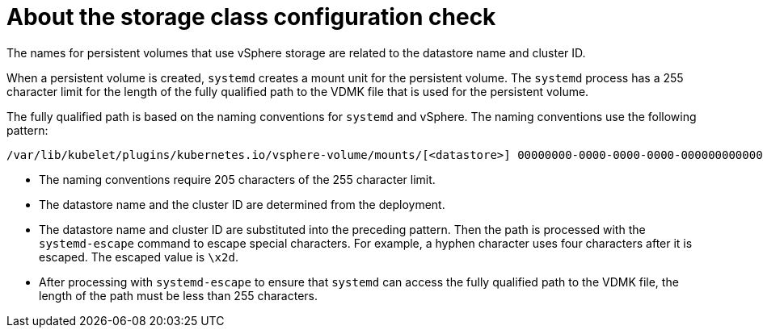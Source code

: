// Module included in the following assemblies:
//
// * installing/installing_vsphere/using-vsphere-problem-detector-operator.adoc

:operator-name: vSphere Problem Detector Operator

:_mod-docs-content-type: CONCEPT
[id="vsphere-problem-detector-storage-class-config-check_{context}"]
= About the storage class configuration check

The names for persistent volumes that use vSphere storage are related to the datastore name and cluster ID.

When a persistent volume is created, `systemd` creates a mount unit for the persistent volume. The `systemd` process has a 255 character limit for the length of the fully qualified path to the VDMK file that is used for the persistent volume.

The fully qualified path is based on the naming conventions for `systemd` and vSphere. The naming conventions use the following pattern:

[source,text]
----
/var/lib/kubelet/plugins/kubernetes.io/vsphere-volume/mounts/[<datastore>] 00000000-0000-0000-0000-000000000000/<cluster_id>-dynamic-pvc-00000000-0000-0000-0000-000000000000.vmdk
----

* The naming conventions require 205 characters of the 255 character limit.

* The datastore name and the cluster ID are determined from the deployment.

* The datastore name and cluster ID are substituted into the preceding pattern. Then the path is processed with the `systemd-escape` command to escape special characters. For example, a hyphen character uses four characters after it is escaped. The escaped value is `\x2d`.

* After processing with `systemd-escape` to ensure that `systemd` can access the fully qualified path to the VDMK file, the length of the path must be less than 255 characters.

// Clear temporary attributes
:!operator-name:
